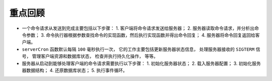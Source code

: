 重点回顾
-------------

- 一个命令请求从发送到完成主要包括以下步骤：
  1. 客户端将命令请求发送给服务器；
  2. 服务器读取命令请求，并分析出命令参数；
  3. 命令执行器根据参数查找命令的实现函数，然后执行实现函数并得出命令回复；
  4. 服务器将命令回复返回给客户端。

- ``serverCron`` 函数默认每隔 ``100`` 毫秒执行一次，
  它的工作主要包括更新服务器状态信息，
  处理服务器接收的 ``SIGTERM`` 信号，
  管理客户端资源和数据库状态，
  检查并执行持久化操作，
  等等。

- 服务器从启动到能够处理客户端的命令请求需要执行以下步骤：
  1. 初始化服务器状态；
  2. 载入服务器配置；
  3. 初始化服务器数据结构；
  4. 还原数据库状态；
  5. 执行事件循环。
